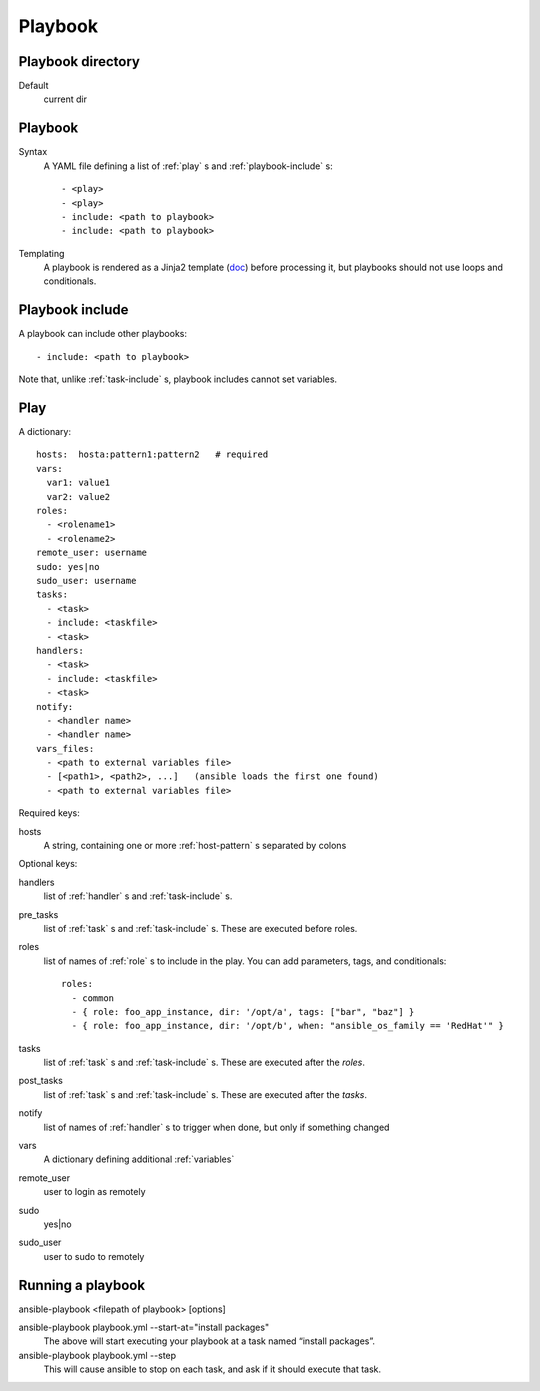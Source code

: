 Playbook
========

.. _playbook-directory:

Playbook directory
--------------------------

Default
    current dir

.. _playbook:

Playbook
-------------

Syntax
    A YAML file defining a list of :ref:`play` s and :ref:`playbook-include` s::

    - <play>
    - <play>
    - include: <path to playbook>
    - include: <path to playbook>

Templating
    A playbook is rendered as a Jinja2 template
    (`doc <http://docs.ansible.com/ansible/playbooks_variables.html#using-variables-about-jinja2>`_)
    before processing it, but playbooks should not use loops and conditionals.

.. _playbook-include:

Playbook include
----------------

A playbook can include other playbooks::

    - include: <path to playbook>

Note that, unlike :ref:`task-include` s, playbook includes cannot
set variables.

.. _play:

Play
------

A dictionary::

  hosts:  hosta:pattern1:pattern2   # required
  vars:
    var1: value1
    var2: value2
  roles:
    - <rolename1>
    - <rolename2>
  remote_user: username
  sudo: yes|no
  sudo_user: username
  tasks:
    - <task>
    - include: <taskfile>
    - <task>
  handlers:
    - <task>
    - include: <taskfile>
    - <task>
  notify:
    - <handler name>
    - <handler name>
  vars_files:
    - <path to external variables file>
    - [<path1>, <path2>, ...]   (ansible loads the first one found)
    - <path to external variables file>


Required keys:

hosts
    A string, containing one or more :ref:`host-pattern` s separated by colons

Optional keys:

handlers
    list of :ref:`handler` s and :ref:`task-include` s.
pre_tasks
    list of :ref:`task` s and :ref:`task-include` s.  These are
    executed before roles.
roles
    list of names of :ref:`role` s to include in the play.  You can
    add parameters, tags, and conditionals::

      roles:
        - common
        - { role: foo_app_instance, dir: '/opt/a', tags: ["bar", "baz"] }
        - { role: foo_app_instance, dir: '/opt/b', when: "ansible_os_family == 'RedHat'" }

tasks
    list of :ref:`task` s and :ref:`task-include` s.  These are
    executed after the `roles`.
post_tasks
    list of :ref:`task` s and :ref:`task-include` s.  These are
    executed after the `tasks`.
notify
    list of names of :ref:`handler` s to trigger when done, but
    only if something changed
vars
    A dictionary defining additional :ref:`variables`
remote_user
    user to login as remotely
sudo
    yes|no
sudo_user
    user to sudo to remotely

.. _running-a-playbook:

Running a playbook
------------------

ansible-playbook <filepath of playbook> [options]

ansible-playbook playbook.yml --start-at="install packages"
    The above will start executing your playbook at a task named “install packages”.
ansible-playbook playbook.yml --step
    This will cause ansible to stop on each task, and ask if it should execute that task.
